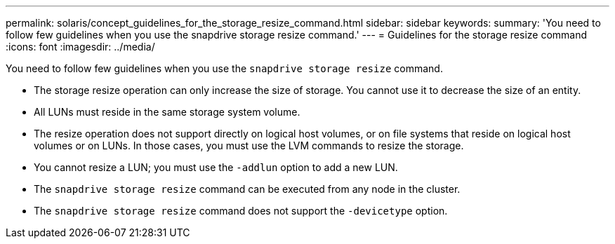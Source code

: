 ---
permalink: solaris/concept_guidelines_for_the_storage_resize_command.html
sidebar: sidebar
keywords:
summary: 'You need to follow few guidelines when you use the snapdrive storage resize command.'
---
= Guidelines for the storage resize command
:icons: font
:imagesdir: ../media/

[.lead]
You need to follow few guidelines when you use the `snapdrive storage resize` command.

* The storage resize operation can only increase the size of storage. You cannot use it to decrease the size of an entity.
* All LUNs must reside in the same storage system volume.
* The resize operation does not support directly on logical host volumes, or on file systems that reside on logical host volumes or on LUNs. In those cases, you must use the LVM commands to resize the storage.
* You cannot resize a LUN; you must use the `-addlun` option to add a new LUN.
* The `snapdrive storage resize` command can be executed from any node in the cluster.
* The `snapdrive storage resize` command does not support the `-devicetype` option.
